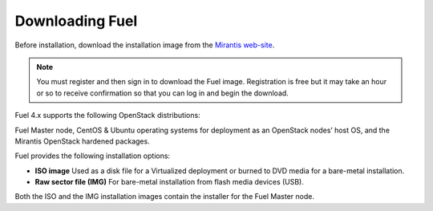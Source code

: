 .. raw:: pdf

   PageBreak

.. index:: Download Fuel

Downloading Fuel
================

Before installation, download the installation image from the `Mirantis
web-site <http://fuel.mirantis.com/redirect-page/>`_.

.. note::  You must register and then sign in to download the Fuel image.
   Registration is free but it may take an hour or so to receive confirmation
   so that you can log in and begin the download. 

Fuel 4.x supports the following OpenStack distributions:

======	=============
Distro	OpenStack Version
______	_________________
Mirantis OpenStack 4.0	Havana
Red Hat OpenStack 3.0	Grizzly
======	============

Fuel Master node, CentOS & Ubuntu operating systems for deployment as
an OpenStack nodes’ host OS, and the Mirantis OpenStack hardened packages.

Fuel provides the following installation options: 

* **ISO image**
  Used as a disk file for a Virtualized deployment
  or burned to DVD media for a bare-metal installation.

* **Raw sector file (IMG)**
  For bare-metal installation from flash media devices (USB).

Both the ISO and the IMG installation images contain the installer for the Fuel Master node.

.. seealso:: `Downloads <http://fuel.mirantis.com/your-downloads/>`_  
